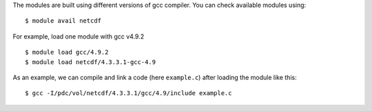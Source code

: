 
The modules are built using different versions of gcc compiler. You can check available modules using::

  $ module avail netcdf

For example, load one module with gcc v4.9.2 ::

  $ module load gcc/4.9.2
  $ module load netcdf/4.3.3.1-gcc-4.9

As an example, we can compile and link a code (here ``example.c``) after loading the module like this::

  $ gcc -I/pdc/vol/netcdf/4.3.3.1/gcc/4.9/include example.c

